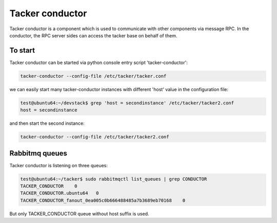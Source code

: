 ..
      Copyright 2014-2015 OpenStack Foundation
      All Rights Reserved.

      Licensed under the Apache License, Version 2.0 (the "License"); you may
      not use this file except in compliance with the License. You may obtain
      a copy of the License at

          http://www.apache.org/licenses/LICENSE-2.0

      Unless required by applicable law or agreed to in writing, software
      distributed under the License is distributed on an "AS IS" BASIS, WITHOUT
      WARRANTIES OR CONDITIONS OF ANY KIND, either express or implied. See the
      License for the specific language governing permissions and limitations
      under the License.

================
Tacker conductor
================

Tacker conductor is a component which is used to communicate with other
components via message RPC. In the conductor, the RPC server sides can
access the tacker base on behalf of them.


To start
==============

Tacker conductor can be started via python console entry script
'tacker-conductor':

.. code-block:: console

   tacker-conductor --config-file /etc/tacker/tacker.conf

..

we can easily start many tacker-conductor instances with different 'host' value
in the configuration file:

.. code-block:: console

   test@ubuntu64:~/devstack$ grep 'host = secondinstance' /etc/tacker/tacker2.conf
   host = secondinstance

..

and then start the second instance:

.. code-block:: console

   tacker-conductor --config-file /etc/tacker/tacker2.conf

..

Rabbitmq queues
===============

Tacker conductor is listening on three queues:

.. code-block:: console

    test@ubuntu64:~/tacker$ sudo rabbitmqctl list_queues | grep CONDUCTOR
    TACKER_CONDUCTOR	0
    TACKER_CONDUCTOR.ubuntu64	0
    TACKER_CONDUCTOR_fanout_0ea005c0b666488485a7b3689eb70168	0

..

But only TACKER_CONDUCTOR queue without host suffix is used.
